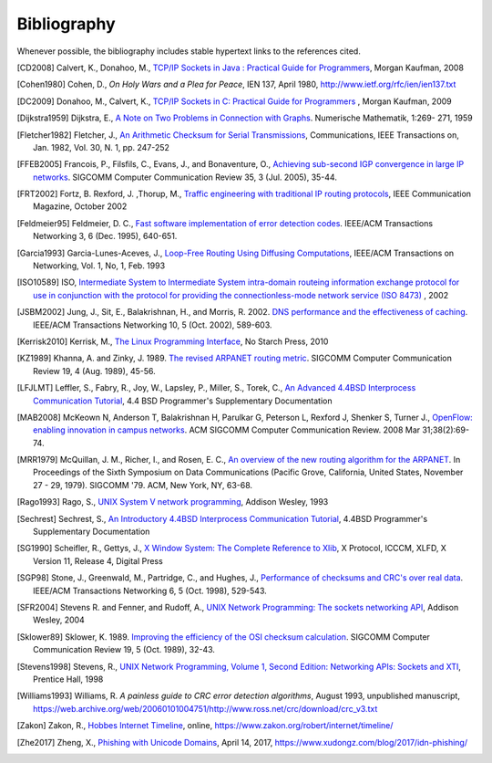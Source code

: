 .. Copyright |copy| 2010 by Olivier Bonaventure
.. This file is licensed under a `creative commons licence <http://creativecommons.org/licenses/by/3.0/>`_

Bibliography
============

Whenever possible, the bibliography includes stable hypertext links to the references cited. 

.. .. [IEEE802.11] LAN/MAN Standards Committee of the IEEE Computer Society. `IEEE Standard for Information Technology - Telecommunications and information exchange between systems - local and  metropolitan area networks - specific requirements - Part 11 : Wireless LAN Medium Access Control (MAC) and Physical Layer (PHY) Specifications <http://standards.ieee.org/getieee802/802.11.html>`_. IEEE, 1999. 
.. .. [IEEE802.1d] LAN/MAN Standards Committee of the IEEE Computer Society, `IEEE Standard for Local and metropolitan area networks Media Access Control (MAC) Bridges <http://standards.ieee.org/getieee802/download/802.1D-2004.pdf>`_ , IEEE Std 802.1DTM-2004, 2004, 
.. .. [IEEE802.1q] LAN/MAN Standards Committee of the IEEE Computer Society, `IEEE Standard for Local and metropolitan area networks— Virtual Bridged Local Area Networks <http://standards.ieee.org/getieee802/download/802.1Q-2005.pdf>`_, 2005, 
.. .. [IEEE802.2] IEEE 802.2-1998 (ISO/IEC 8802-2:1998), IEEE Standard for Information technology--Telecommunications and information exchange between systems--Local and metropolitan area networks--Specific requirements--Part 2: Logical Link Control. Available from http://standards.ieee.org/getieee802/802.2.html
.. .. [IEEE802.3] LAN/MAN Standards Committee of the IEEE Computer Society. IEEE Standard for Information Technology - Telecommunications and information exchange between systems - local and metropolitan area networks - specific requirements - Part 3 : Carrier Sense multiple access with collision detection (CSMA/CD) access method and physical layer specification. IEEE, 2000. Available from http://standards.ieee.org/getieee802/802.3.html
.. .. [IEEE802.5] LAN/MAN Standards Committee of the IEEE Computer Society. IEEE Standard for Information technology--Telecommunications and information exchange between systems--Local and metropolitan area networks--Specific requirements--Part 5: Token Ring Access Method and Physical Layer Specification. IEEE, 1998. available from http://standards.ieee.org/getieee802
.. .. [IEEE802] IEEE, Std 802-2001 : IEEE Standard for Local and Metropolitan Area Networks: Overview and Architecture, Available from http://standards.ieee.org/getieee802/download/802-2001.pdf
.. .. [ACO+2006] Augustin, B., Cuvellier, X., Orgogozo, B., Viger, F., Friedman, T., Latapy, M., Magnien, C., Teixeira, R., `Avoiding traceroute anomalies with Paris traceroute <https://dx.doi.org/10.1145/1177080.1177100>`_, Internet Measurement Conference, October 2006, See also http://www.paris-traceroute.net/
.. .. [AS2004] Androutsellis-Theotokis, S. and Spinellis, D.. .. 2004. `A survey of peer-to-peer content distribution technologies <http://doi.acm.org/10.1145/1041680.1041681>`_. ACM Computing Surveys 36, 4 (December 2004), 335-371. 
.. .. [ATLAS2009] Labovitz, C., Iekel-Johnson, S., McPherson, D., Oberheide, J. and Jahanian, F., `Internet inter-domain traffic <http://doi.acm.org/10.1145/1851182.1851194>`_. In Proceedings of the ACM SIGCOMM 2010 conference on SIGCOMM (SIGCOMM '10). ACM, New York, NY, USA, 75-86. 
.. .. [AW05] Arlitt, M. and Williamson, C. 2005. `An analysis of TCP reset behaviour on the internet <http://doi.acm.org/10.1145/1052812.1052823>`_. SIGCOMM Computer Communication Review 35, 1 (Jan. 2005), 37-44. 
.. .. [Abramson1970] Abramson, N., `THE ALOHA SYSTEM: another alternative for computer communications <http://doi.acm.org/10.1145/1478462.1478502>`_. In Proceedings of the November 17-19, 1970, Fall Joint Computer Conference (Houston, Texas, November 17 - 19, 1970). AFIPS '70 (Fall). ACM, New York, NY, 281-285. 
.. .. [B1989] Berners-Lee, T., `Information Management: A Proposal <http://www.w3.org/History/1989/proposal.html>`_, March 1989 
.. .. [Baran] Baran, P., `On distributed communications series`, http://www.rand.org/about/history/baran.list.html, 
.. .. [BE2007] Biondi, P. and A. Ebalard, `IPv6 Routing Header  Security <http://www.secdev.org/conf/IPv6_RH_security-csw07.pdf>`_, CanSecWest Security Conference 2007, April 2007. 
.. .. [BF1995] Bonomi, F. and  Fendick, K.W., `The rate-based flow control framework for the available bit rate ATM service <https://dx.doi.org/10.1109/65.372653>`_, IEEE Network, Mar/Apr 1995, Volume: 9,  Issue: 2, pages : 25-39 
.. .. [BG1992] Bertsekas, D., Gallager, G., `Data networks <http://books.google.com/books?id=FfpSAAAAMAAJ>`_, second edition, Prentice Hall, 1992
.. .. [BMO2006] Bhatia, M., Manral, V., Ohara, Y., `IS-IS and OSPF Difference Discussions <http://tools.ietf.org/html/draft-bhatia-manral-diff-isis-ospf-01>`_, work in progress, Internet draft, Jan. 2006 
.. .. [BMvB2009] Bagnulo, M., Matthews, P., van Beijnum, I., `NAT64: Network Address and Protocol Translation from IPv6 Clients to IPv4 Servers <http://tools.ietf.org/html/draft-ietf-behave-v6v4-xlate-stateful-02>`_, Internet draft, work in progress, October 2009, 
.. .. [BNT1997] Beech, W., Nielsen, D., Taylor, J.,  `AX.25 Link Access Protocol for Amateur Packet Radio <http://www.tapr.org/pdf/AX25.2.2.pdf>`_, version 2.2, Revision: July 1998
.. .. [BOP1994] Brakmo, L. S., O'Malley, S. W., and Peterson, L. L., `TCP Vegas: new techniques for congestion detection and avoidance <http://doi.acm.org/10.1145/190314.190317>`_. In Proceedings of the Conference on Communications Architectures, Protocols and Applications (London, United Kingdom, August 31 - September 02, 1994). SIGCOMM '94. ACM, New York, NY, 24-35. 
.. .. [Benvenuti2005] Benvenuti, C., `Understanding Linux Network Internals <http://books.google.com/books?id=yy7tihZLgGYC>`_, O'Reilly Media, 2005 
.. .. [BH2013] Bormann, C., Hoffman, P., `Concise Binary Object Representation (CBOR) <http://tools.ietf.org/html/rfc7049>`_, RFC7049 2013. See also https://cbor.io
.. .. [BS2005] D. Barrett, R. Silverman, R. Byrnes, `SSH: The Secure Shell (The Definitive Guide) <https://books.google.be/books?id=3XzIFG3w8-YC>`_, O'Reilly 2005 (2nd edition). 
.. .. [Bush1945]  Bush, V. `As we may think <http://www.theatlantic.com/magazine/archive/1969/12/as-we-may-think/3881/>`_ The Atlantic Monthly 176 (July 1945), pp. 101–108 
.. .. [Bush1993] Bush, R., `FidoNet: technology, tools, and history <http://doi.acm.org/10.1145/163381.163383>`_. Communications ACM 36, 8 (Aug. 1993), 31-35. 
.. .. [Bux1989] Bux, W., `Token-ring local-area networks and their performance <http://ieeexplore.ieee.org/xpls/abs_all.jsp?arnumber=18625>`_, Proceedings of the IEEE, Vol 77, No 2, p. 238-259, Feb. 1989 
.. .. [BYL2008] Buford, J., Yu, H., Lua, E.K., `P2P Networking and Applications <http://books.google.com/books?id=O9NkAaY9YxMC>`_, Morgan Kaufmann, 2008
.. .. [CB2003] Cheswick, William R., Bellovin, Steven M., Rubin, Aviel D., `Firewalls and internet security - Second edition - Repelling the Wily Hacker <http://books.google.com/books?id=XI52je-zaW8C>`_, Addison-Wesley 2003 
.. .. [CCB+2013] Cardwell, N., Cheng, Y., Brakmo, L., Mathis, M., Raghavan, B., Dukkipati, N., Chu, H., Terzis, A., and Herbert, T., `packetdrill: scriptable network stack testing, from sockets to packets <https://www.usenix.org/conference/atc13/packetdrill-scriptable-network-stack-testing-sockets-packets>`_. In Proceedings of the 2013 USENIX conference on Annual Technical Conference (USENIX ATC'13). USENIX Association, Berkeley, CA, USA, 213-218.
.. [CD2008] Calvert, K., Donahoo, M., `TCP/IP Sockets in Java : Practical Guide for Programmers <http://books.google.com/books?id=lfHo7uMk7r4C>`_, Morgan Kaufman, 2008
.. .. [CJ1989] Chiu, D., Jain, R., `Analysis of the Increase and Decrease Algorithms for Congestion Avoidance in Computer Networks <https://dx.doi.org/10.1016/0169-7552(89)90019-6>`_, Computer Networks and ISDN Systems Vol 17, pp 1-14, 1989 
.. .. [CK74] Cerf, V., Kahn, R., `A Protocol for Packet Network Intercommunication <https://dx.doi.org/10.1109/TCOM.1974.1092259>`_, IEEE Transactions on Communications, May 1974 
.. .. [CNPI09] Gont, F., `Security Assessment of the Transmission Control Protocol (TCP) <http://tools.ietf.org/html/draft-ietf-tcpm-tcp-security-02>`_,Security Assessment of the Transmission Control Protocol (TCP), Internet draft, work in progress, Jan. 2011
.. .. [COZ2008] Chi, Y., Oliveira, R., Zhang, L., `Cyclops: The Internet AS-level Observatory <https://dx.doi.org/10.1145/1452335.1452337>`_, ACM SIGCOMM Computer Communication Review (CCR), October 2008
.. .. [CSP2009] Carr, B., Sury, O., Palet Martinez, J., Davidson, A., Evans, R., Yilmaz, F., Wijte, Y., `IPv6 Address Allocation and Assignment Policy <http://www.ripe.net/ripe/docs/ipv6policy.html>`_, RIPE document ripe-481, September 2009 
.. .. [CT1980] Crane, R., Taft, E., `Practical considerations in Ethernet local network design <http://ethernethistory.typepad.com/papers/PracticalConsiderations.pdf>`_, Proceedings of the 13th Hawaii International Conference on Systems Sciences, Honolulu, January, 1980, pp. 166--174
.. .. [Cheshire2010] Cheshire, S., `Connect-By-Name for IPv6 <http://www.ietf.org/proceedings/79/slides/nbs-8.pdf>`_, presentation at IETF 79th, November 2010 
.. .. [Cheswick1990] Cheswick, B., `An Evening with Berferd In Which a Cracker is Lured, Endured, and Studied <http://cheswick.com/ches/papers/berferd.pdf>`_, Proceedings Winter USENIX Conference, 1990, pp. 163-174
.. .. [Clark88] Clark D., `The Design Philosophy of the DARPA Internet Protocols <https://dx.doi.org/10.1145/205447.205458>`_, Computer Communications Review 18:4, August 1988, pp. 106-114
.. .. [Comer1988] Comer, D., `Internetworking with TCP/IP : principles, protocols & architecture`, Prentice Hall, 1988
.. .. [Comer1991] Comer D., `Internetworking With TCP/IP : Design Implementation and Internals`,  Prentice Hall, 1991
.. [Cohen1980] Cohen, D., `On Holy Wars and a Plea for Peace`, IEN 137, April 1980, http://www.ietf.org/rfc/ien/ien137.txt
.. [DC2009] Donahoo, M., Calvert, K., `TCP/IP Sockets in C: Practical Guide for Programmers <http://books.google.com/books?id=dmt_mERzxV4C>`_ , Morgan Kaufman, 2009
.. .. [DH1976] Diffie, W., Hellman, M., `New directions in cryptography`, in Information Theory, IEEE Transactions on , vol.22, no.6, pp.644-654, Nov 1976, https://dx.doi.org/10.1109/TIT.1976.1055638
.. .. [DIX] Digital, Intel, Xerox, `The Ethernet: a local area network: data link layer and physical layer specifications <http://doi.acm.org/10.1145/1015591.1015594>`_. SIGCOMM Computer Communication Review 11, 3 (Jul. 1981), 20-66. 
.. .. [DKF+2007] Dimitropoulos, X., Krioukov, D., Fomenkov, M., Huffaker, B., Hyun, Y., Claffy, K., Riley, G.,  `AS Relationships: Inference and Validation <http://doi.acm.org/10.1145/1198255.1198259>`_, ACM SIGCOMM Computer Communication Review (CCR), Jan. 2007
.. .. [DP1981] Dalal, Y. K. and Printis, R. S., `48-bit absolute internet and Ethernet host numbers <http://doi.acm.org/10.1145/800081.802680>`_. In Proceedings of the Seventh Symposium on Data Communications (Mexico City, Mexico, October 27 - 29, 1981). SIGCOMM '81. ACM, New York, NY, 240-245.
.. .. [DRC+2010] Dukkipati, N., Refice, T., Cheng, Y., Chu, J., Herbert, T., Agarwal, A., Jain, A., Sutin, N., `An Argument for Increasing TCP's Initial Congestion Window <https://dx.doi.org/10.1145/1823844.1823848>`_, ACM SIGCOMM Computer Communications Review, vol. 40 (2010), pp. 27-33
.. .. [Dubuisson2000] O. Dubuisson, `ASN.1 : Communication between Heterogeneous Systems <http://www.oss.com/asn1/resources/books-whitepapers-pubs/asn1-books.html#dubuisson>`, Morgan Kauffman, 2000 
.. .. [Dunkels2003] Dunkels, A., `Full TCP/IP for 8-Bit Architectures <http://www.sics.se/~adam/mobisys2003.pdf>`_. In Proceedings of the first international conference on mobile applications, systems and services (MOBISYS 2003), San Francisco, May 2003.
.. .. [DR2002] Daemen, J., Rijmen, V., `The Design of Rijndael: AES – The Advanced Encryption Standard <http://www.springer.com/us/book/9783540425809>`_ Springer, 2002. ISBN 3-540-42580-2. 
.. .. [DT2007] Donnet, B. and Friedman, T., `Internet Topology Discovery: a Survey <http://inl.info.ucl.ac.be/publications/internet-topology-discovery-survey>`_. IEEE Communications Surveys and Tutorials, 9(4):2-15, December 2007
.. .. [DYGU2004] Davik, F.  Yilmaz, M.  Gjessing, S.  Uzun, N., `IEEE 802.17 resilient packet ring tutorial <https://dx.doi.org/10.1109/MCOM.2004.1273782>`_, IEEE Communications Magazine, Mar 2004, Vol 42, N 3, p. 112-118 
.. [Dijkstra1959] Dijkstra, E., `A Note on Two Problems in Connection with Graphs <https://dx.doi.org/10.1007/BF01386390>`_. Numerische Mathematik, 1:269- 271, 1959 
.. .. [FDDI] ANSI. `Information systems - Fiber Distributed Data Interface (FDDI) - token ring media access control (MAC)`. ANSI X3.139-1987 (R1997), 1997
.. [Fletcher1982] Fletcher, J., `An Arithmetic Checksum for Serial Transmissions <https://dx.doi.org/10.1109/TCOM.1982.1095369>`_, Communications, IEEE Transactions on, Jan. 1982, Vol. 30, N. 1, pp. 247-252
.. [FFEB2005] Francois, P., Filsfils, C., Evans, J., and Bonaventure, O., `Achieving sub-second IGP convergence in large IP networks <http://doi.acm.org/10.1145/1070873.1070877>`_. SIGCOMM Computer Communication Review 35, 3 (Jul. 2005), 35-44. 
.. .. [FJ1993] Sally Floyd and Van Jacobson. 1993. `Random early detection gateways for congestion avoidance <https://dx.doi.org/10.1109/90.251892>`_. IEEE/ACM Transactions Networking 1, 4 (August 1993), 397-413. 
.. .. [FJ1994] Floyd, S., and Jacobson, V., `The Synchronization of Periodic Routing Messages <https://dx.doi.org/10.1109/90.298431>`_, IEEE/ACM Transactions on Networking, V.2 N.2, p. 122-136, April 1994 
.. .. [FKC1996] Freier, A., Karlton, P., Kocher, C., `The SSL Protocol Version 3.0`, Internet draft, November 1996,  https://tools.ietf.org/html/draft-ietf-tls-ssl-version3-00
.. .. [FLM2008] Fuller, V., Lear, E., Meyer, D., `Reclassifying 240/4 as usable unicast address space <http://tools.ietf.org/html/draft-fuller-240space-02>`_, Internet draft, March 2008, work in progress 
.. [FRT2002] Fortz, B. Rexford, J. ,Thorup, M., `Traffic engineering with traditional IP routing protocols <https://dx.doi.org/10.1109/MCOM.2002.1039866>`_, IEEE Communication Magazine, October 2002 
.. .. [FTY99] Theodore Faber, Joe Touch, and Wei Yue, `The TIME-WAIT state in TCP and Its Effect on Busy Servers <https://dx.doi.org/10.1109/INFCOM.1999.752180>`_, Proceedings INFOCOM'99, pp. 1573 
.. [Feldmeier95] Feldmeier, D. C., `Fast software implementation of error detection codes <https://dx.doi.org/10.1109/90.477710>`_. IEEE/ACM Transactions Networking 3, 6 (Dec. 1995), 640-651. 
.. .. [GAVE1999] Govindan, R., Alaettinoglu, C., Varadhan, K., Estrin, D., `An Architecture for Stable, Analyzable Internet Routing <https://dx.doi.org/10.1109/65.750447>`_, IEEE Network Magazine, Vol. 13, No. 1, pp. 29--35, January 1999 
.. .. [GC2000] Grier, D., Campbell, M., `A social history of Bitnet and Listserv <http://www.computer.org/portal/web/csdl/doi/10.1109/85.841135>`_, 1985-1991, Annals of the History of Computing, IEEE, Volume 22, Issue 2, Apr-Jun 2000, pp. 32 - 41 
.. .. [Genilloud1990] Genilloud, G., `X.400 MHS: first steps towards an EDI communication standard <http://doi.acm.org/10.1145/378570.378712>`_. SIGCOMM Computer Communication Review 20, 2 (Apr. 1990), 72-86. 
.. .. [Greenwald2014] G. Greenwald, `No Place to Hide: Edward Snowden, the NSA, and the U.S. Surveillance State <https://books.google.be/books?isbn=1627790748>`_, Metropolitan books, 2014
.. .. [GGR2001] Gao, L., Griffin, T., Rexford, J., `Inherently safe backup routing with BGP <https://dx.doi.org/10.1109/INFCOM.2001.916777>`_, Proceedings IEEE INFOCOM, April 2001 
.. .. [GN2011] Gettys, J., Nichols, K., `Bufferbloat: dark buffers in the internet <http://queue.acm.org/detail.cfm?id=2063196>`_. Communications of the ACM 55, no. 1 (2012): 57-65.
.. .. [GR2001] Gao, L., Rexford, J., `Stable Internet routing without global coordination <https://dx.doi.org/10.1109/90.974523>`_, IEEE/ACM Transactions on Networking, December 2001, pp. 681-692 
.. .. [GSW2002] Griffin, T. G., Shepherd, F. B., and Wilfong, G., `The stable paths problem and interdomain routing <https://dx.doi.org/10.1109/90.993304>`_. IEEE/ACM Transactions Networking 10, 2 (Apr. 2002), 232-243 
.. .. [GW1999] Griffin, T. G. and Wilfong, G., `An analysis of BGP convergence properties <http://doi.acm.org/10.1145/316194.316231>`_. SIGCOMM Computer Communication Review 29, 4 (Oct. 1999), 277-288. 
.. .. [GW2002] Griffin, T. and Wilfong, G. T., `Analysis of the MED Oscillation Problem in BGP  <https://dx.doi.org/10.1109/ICNP.2002.1181389>`_. In Proceedings of the 10th IEEE international Conference on Network Protocols (November 12 - 15, 2002). ICNP. IEEE Computer Society, Washington, DC, 90-99 
.. [Garcia1993] Garcia-Lunes-Aceves, J., `Loop-Free Routing Using Diffusing Computations <https://dx.doi.org/10.1109/90.222913>`_, IEEE/ACM Transactions on Networking, Vol. 1, No, 1, Feb. 1993 
.. .. [Gast2002] Gast, M., `802.11 Wireless Networks : The Definitive Guide <http://books.google.com/books?id=9rHnRzzMHLIC&pgis=1>`_, O'Reilly, 2002 
.. .. [Gill2004] Gill, V. , `Lack of Priority Queuing Considered Harmful <http://queue.acm.org/detail.cfm?id=1036502>`_, ACM Queue, December 2004 
.. .. [Goralski2009] Goralski, W., `The Illustrated network : How TCP/IP works in a modern network <http://books.google.com/books?id=6nDtNA6VJ5YC>`_, Morgan Kaufmann, 2009 
.. .. [HFPMC2002] Huffaker, B., Fomenkov, M., Plummer, D., Moore, D., Claffy, K., `Distance Metrics in the Internet <http://www.caida.org/outreach/papers/2002/Distance/>`_, Presented at the IEEE International Telecommunications Symposium (ITS) in 2002. 
.. .. [HRX2008] Ha, S., Rhee, I., and Xu, L., `CUBIC: a new TCP-friendly high-speed TCP variant <http://doi.acm.org/10.1145/1400097.1400105>`_. SIGOPS Operating Systems Review 42, 5 (Jul. 2008), 64-74. 
.. .. [HV2008] Hogg, S. Vyncke, E., `IPv6 Security <http://www.ciscopress.com/store/ipv6-security-9780133346312>`_, Cisco Press, 2008
.. .. [IMHM2013] Ishihara, K., Mukai, M., Hiromi, R., Mawatari, M., `Packet Filter and Route Filter Recommendation for IPv6 at xSP routers <http://www.team-cymru.org/ReadingRoom/Templates/IPv6Routers/xsp-recommendations.html>`_, 2013
.. [ISO10589] ISO, `Intermediate System to Intermediate System intra-domain routeing information exchange protocol for use in conjunction with the protocol for providing the connectionless-mode network service (ISO 8473) <http://standards.iso.org/ittf/PubliclyAvailableStandards/c030932_ISO_IEC_10589_2002(E).zip>`_ , 2002 
.. .. [Jacobson1988] Jacobson, V., `Congestion avoidance and control <http://doi.acm.org/10.1145/52324.52356>`_. In Symposium Proceedings on Communications Architectures and Protocols (Stanford, California, United States, August 16 - 18, 1988). V. Cerf, Ed. SIGCOMM '88. ACM, New York, NY, 314-329. 
.. .. [Jain1990] Jain, R., `Congestion control in computer networks : Issues and trends <https://dx.doi.org/10.1109/65.56532>`_, IEEE Network Magazine, May 1990, pp. 24-30
.. .. [JLT2013] Jesup, R., Loreto, S., Tuexen, M., `RTCWeb Data Channels <http://tools.ietf.org/html/draft-ietf-rtcweb-data-channel-06>`_, Internet draft, work in progress, 2013
.. [JSBM2002] Jung, J., Sit, E., Balakrishnan, H., and Morris, R. 2002. `DNS performance and the effectiveness of caching <https://dx.doi.org/10.1109/TNET.2002.803905>`_. IEEE/ACM Transactions Networking 10, 5 (Oct. 2002), 589-603. 
.. .. [JSON-RPC2] JSON-RPC Working group, `JSON-RPC 2.0 Specification <http://www.jsonrpc.org/specification>`_, available on http://www.jsonrpc.org, 2010
.. [Kerrisk2010] Kerrisk, M., `The Linux Programming Interface <http://nostarch.com/tlpi>`_, No Starch Press, 2010 
.. .. [KM1995] Kent, C. A. and Mogul, J. C., `Fragmentation considered harmful <http://doi.acm.org/10.1145/205447.205456>`_. SIGCOMM Computer Communication Review 25, 1 (Jan. 1995), 75-87. 
.. .. [KNT2013] Kühlewind, M., Neuner, S., Trammell, B., `On the state of ECN and TCP Options on the Internet <http://link.springer.com/chapter/10.1007%2F978-3-642-36516-4_14>`_. Proceedings of the 14th Passive and Active Measurement conference (PAM 2013), Hong Kong, March 2013
.. .. [KP91] Karn, P. and Partridge, C., `Improving round-trip time estimates in reliable transport protocols <http://doi.acm.org/10.1145/118544.118549>`_. ACM Transactions Computer Systems 9, 4 (Nov. 1991), 364-373. 
.. .. [KPD1985] Karn, P., Price, H., Diersing, R., `Packet radio in amateur service <https://dx.doi.org/10.1109/JSAC.1985.1146214>`_, IEEE Journal on Selected Areas in Communications, 3, May, 1985 
.. .. [KPS2003] Kaufman, C., Perlman, R., and Sommerfeld, B. `DoS protection for UDP-based protocols <http://doi.acm.org/10.1145/948109.948113>`_. In Proceedings of the 10th ACM Conference on Computer and Communications Security (Washington D.C., USA, October 27 - 30, 2003). CCS '03. ACM, New York, NY, 2-7. 
.. .. [KPS2002] Kaufman, C., Perlman, R., Speciner, M., `Network Security : Private communication in a public world <https://books.google.be/books?id=wxMqaz4JMb0C>`_, 2nd edition, Prentice Hall, 2002
.. .. [KR1995] Kung, N.T.   Morris, R., `Credit-based flow control for ATM networks <https://dx.doi.org/10.1109/65.372658>`_, IEEE Network, Mar/Apr 1995, Volume: 9,  Issue: 2, pages: 40-48 
.. .. [KT1975] Kleinrock, L., Tobagi, F., `Packet Switching in Radio Channels: Part I--Carrier Sense Multiple-Access Modes and their Throughput-Delay Characteristics <https://dx.doi.org/10.1109/TCOM.1975.1092768>`_, IEEE Transactions on Communications, Vol. COM-23, No. 12, pp. 1400-1416, December 1975. 
.. .. [KW2009] Katz, D., Ward, D.,  `Bidirectional Forwarding Detection`, :rfc:`5880`, June 2010
.. [KZ1989] Khanna, A. and Zinky, J. 1989. `The revised ARPANET routing metric <http://doi.acm.org/10.1145/75247.75252>`_. SIGCOMM Computer Communication Review 19, 4 (Aug. 1989), 45-56. 
.. .. [KuroseRoss09] Kurose J. and Ross K., `Computer networking : a top-down approach featuring the Internet <http://books.google.com/books?id=2hv3PgAACAAJ&pgis=1>`_, Addison-Wesley, 2009 
.. .. [Lamport1981] Lamport, L., `Password authentication with insecure communication <http://doi.acm.org/10.1145/358790.358797>`_. Communications ACM 24, 11 (November 1981), 770-772. 
.. .. [Licklider1963] Licklider, J., `Memorandum For Members and Affiliates of the Intergalactic Computer Network <http://www.kurzweilai.net/articles/art0366.html?printable=1>`_, 1963 
.. .. [LCCD09] Leiner, B. M., Cerf, V. G., Clark, D. D., Kahn, R. E., Kleinrock, L., Lynch, D. C., Postel, J., Roberts, L. G., and Wolff, S., `A brief history of the internet <http://doi.acm.org/10.1145/1629607.1629613>`_. SIGCOMM Computer Communication Review 39, 5 (Oct. 2009), 22-31. 
.. .. [LCP2005] Eng Keong Lua, Crowcroft, J., Pias, M., Sharma, R., Lim, S., `A survey and comparison of peer-to-peer overlay network schemes <https://dx.doi.org/10.1109/COMST.2005.1610546>`_, Communications Surveys & Tutorials, IEEE, Volume: 7 , Issue: 2, 2005, pp. 72-93
.. .. [LeB2009] Leroy, D. and O. Bonaventure, `Preparing network
               configurations for IPv6 renumbering <http://inl.info.ucl.ac.be/system/files/dleroy-nem-2009.pdf>`_, International of Network Management, 2009 
.. [LFJLMT] Leffler, S., Fabry, R., Joy, W., Lapsley, P., Miller, S., Torek, C., `An Advanced 4.4BSD Interprocess Communication Tutorial <http://docs.freebsd.org/44doc/psd/21.ipc/paper.pdf>`_, 4.4 BSD Programmer's Supplementary Documentation 
.. .. [LNO1996] T. V. Lakshman, Arnold Neidhardt, and Teunis J. Ott. 1996. `The drop from front strategy in TCP and in TCP over ATM <https://dx.doi.org/10.1109/INFCOM.1996.493070>`_. INFOCOM'96, Vol. 3. IEEE Computer Society, Washington, DC, USA, 1242-1250.
.. .. [LSP1982] Lamport, L., Shostak, R., and Pease, M., `The Byzantine Generals Problem <http://doi.acm.org/10.1145/357172.357176>`_. ACM Transactions Programming Languages and Systems 4, 3 (Jul. 1982), 382-401. 
.. .. [Leboudec2008] Leboudec, J.-Y., `Rate Adaptation Congestion Control and Fairness : a tutorial <http://ica1www.epfl.ch/PS_files/LEB3132.pdf>`_, Dec. 2008
.. [MAB2008] McKeown N, Anderson T, Balakrishnan H, Parulkar G, Peterson L, Rexford J, Shenker S, Turner J., `OpenFlow: enabling innovation in campus networks <https://doi.org/10.1145/1355734.1355746>`_. ACM SIGCOMM Computer Communication Review. 2008 Mar 31;38(2):69-74.   
.. .. [Malamud1991] Malamud, C., `Analyzing DECnet/OSI phase V <http://books.google.com/books?id=fPJSAAAAMAAJ>`_, Van Nostrand Reinhold, 1991 
.. .. [McFadyen1976] McFadyen, J., `Systems Network Architecture: An overview <https://dx.doi.org/10.1147/sj.151.0004>`_, IBM Systems Journal, Vol. 15, N. 1, pp. 4-23, 1976
.. .. [McKusick1999] McKusick, M., `Twenty Years of Berkeley Unix : From AT&T-Owned to Freely Redistributable <http://oreilly.com/catalog/opensources/book/kirkmck.html>`_, in Open Sources: Voices from the Open Source Revolution, Oreilly, 1999, http://oreilly.com/catalog/opensources/book/toc.html
.. .. [ML2011] Minei I. and Lucek J. ,`MPLS-Enabled Applications: Emerging Developments and New Technologies <http://www.amazon.com/MPLS-Enabled-Applications-Developments-Technologies-Communications/dp/0470665459>`_  (Wiley Series on Communications Networking & Distributed Systems), Wiley, 2011 
.. [MRR1979] McQuillan, J. M., Richer, I., and Rosen, E. C., `An overview of the new routing algorithm for the ARPANET <http://doi.acm.org/10.1145/800092.802981>`_. In Proceedings of the Sixth Symposium on Data Communications (Pacific Grove, California, United States, November 27 - 29, 1979). SIGCOMM '79. ACM, New York, NY, 63-68.
.. .. [MRR1980] McQuillan, J.M., Richer, I., Rosen, E., `The New Routing Algorithm for the ARPANET <https://dx.doi.org/10.1109/TCOM.1980.1094721>`_ Communications, IEEE Transactions on , vol.28, no.5, pp.711,719, May 1980
.. .. [MSMO1997] Mathis, M., Semke, J., Mahdavi, J., and Ott, T. 1997. `The macroscopic behavior of the TCP congestion avoidance algorithm <http://doi.acm.org/10.1145/263932.264023>`_. SIGCOMM Computer Communication Review 27, 3 (Jul. 1997), 67-82. 
.. .. [MSV1987] Molle, M., Sohraby, K., Venetsanopoulos, A., `Space-Time Models of Asynchronous CSMA Protocols for Local Area Networks <https://dx.doi.org/10.1109/JSAC.1987.1146618>`_, IEEE Journal on Selected Areas in Communications, Volume: 5 Issue: 6, Jul 1987 Page(s): 956 -96 
.. .. [MUF+2007] Mühlbauer, W., Uhlig, S., Fu, B., Meulle, M., and Maennel, O., `In search for an appropriate granularity to model routing policies <http://doi.acm.org/10.1145/1282380.1282398>`_. In Proceedings of the 2007 Conference on Applications, Technologies, Architectures, and Protocols For Computer Communications (Kyoto, Japan, August 27 - 31, 2007). SIGCOMM '07. ACM, New York, NY, 145-156. 
.. .. [Malkin1999] Malkin, G., `RIP: An Intra-Domain Routing Protocol <http://books.google.com/books?id=BtJpQgAACAAJ>`_, Addison Wesley, 1999 
.. .. [Metcalfe1976] Metcalfe R., Boggs, D., `Ethernet: Distributed packet-switching for local computer networks <http://doi.acm.org/10.1145/360248.3602530>`_. Communications of the ACM, 19(7):395--404, 1976. 
.. .. [Mills2006] Mills, D.L., `Computer Network Time Synchronization: the Network Time Protocol <http://books.google.com/books?id=pdTcJBfnbq8C>`_. CRC Press, March 2006, 304 pp. 
.. .. [Miyakawa2008] Miyakawa, S., `From IPv4 only To v4/v6 Dual Stack <http://www.nttv6.jp/~miyakawa/IETF72/IETF-IAB-TECH-PLENARY-NTT-miyakawa-extended.pdf>`_, IETF72 IAB Technical Plenary, July 2008 
.. .. [Mogul1995] Mogul, J. , `The case for persistent-connection HTTP <http://doi.acm.org/10.1145/217382.217465>`_. In Proceedings of the Conference on Applications, Technologies, Architectures, and Protocols For Computer Communication (Cambridge, Massachusetts, United States, August 28 - September 01, 1995). D. Oran, Ed. SIGCOMM '95. ACM, New York, NY, 299-313. 
.. .. [Moore] Moore, R., `Packet switching history`, http://rogerdmoore.ca/PS/
.. .. [Moy1998] Moy, J., `OSPF: Anatomy of an Internet Routing Protocol <http://books.google.com/books?id=YXUWsqVhx60C>`_, Addison Wesley, 1998 
.. .. [MVV2011]  Menezes, A., van Oorschot, P. and Vanstone, S. , `Handbook of Applied Cryptography <http://cacr.uwaterloo.ca/hac/>`_ , CRC Press, 2011
.. .. [Myers1998] Myers, B. A., `A brief history of human-computer interaction technology <http://doi.acm.org/10.1145/274430.274436>`_. interactions 5, 2 (Mar. 1998), 44-54. 
.. .. [Nelson1965] Nelson, T. H., `Complex information processing: a file structure for the complex, the changing and the indeterminate <http://doi.acm.org/10.1145/800197.806036>`_. In Proceedings of the 1965 20th National Conference (Cleveland, Ohio, United States, August 24 - 26, 1965). L. Winner, Ed. ACM '65. ACM, New York, NY, 84-100. 
.. .. [NGB+1997] Nielsen, H., Gettys, J., Baird-Smith, A., Prudhommeaux, E., Wium Lie, H., and Lilley, C. `Network performance effects of HTTP/1.1, CSS1, and PNG <http://doi.acm.org/10.1145/263109.263157>`_. SIGCOMM Computer Communication Review 27, 4 (October 1997), 155-166. 
.. .. [Paxson99] Paxson, V. , `End-to-end Internet packet dynamics <http://doi.acm.org/10.1145/263109.263155>`_. SIGCOMM Computer Communication Review 27, 4 (Oct. 1997), 139-152. 
.. .. [Perlman1985] Perlman, R., `An algorithm for distributed computation of a spanning tree in an extended LAN <http://doi.acm.org/10.1145/318951.319004>`_. SIGCOMM Computer Communication Review 15, 4 (Sep. 1985), 44-53. 
.. .. [Perlman2000] Perlman, R., `Interconnections : Bridges, routers, switches and internetworking protocols <http://books.google.com/books?id=AIRitf5C-QQC&pgis=1>`_, 2nd edition, Addison Wesley, 2000 
.. .. [Perlman2004] Perlman, R., `RBridges: Transparent Routing <http://www.ieee-infocom.org/2004/Papers/26_1.PDF>`_, Proceedings IEEE INFOCOM , March 2004. 
.. .. [Pouzin1975] Pouzin, L., `The CYCLADES Network - Present state and development trends <http://rogerdmoore.ca/PS/CIGALE/CYCL2.html>`_, Symposium on Computer Networks, 1975 pp 8-13. 
.. [Rago1993] Rago, S., `UNIX System V network programming <http://www.pearsonhighered.com/educator/product/UNIX-System-V-Network-Programming/9780201563184.page>`_, Addison Wesley, 1993 
.. .. [RE1989] Rochlis, J. A. and Eichin, M. W., `With microscope and tweezers: the worm from MIT's perspective <http://doi.acm.org/10.1145/63526.63528>`_. Communications ACM 32, 6 (Jun. 1989), 689-698. 
.. .. [RFC20] Cerf, V., `ASCII format for network interchange`, :rfc:`20`, Oct. 1969
.. .. [RFC768] Postel, J., `User Datagram Protocol`, :rfc:`768`, Aug. 1980
.. .. [RFC789] Rosen, E., `Vulnerabilities of network control protocols: An example`, :rfc:`789`, July 1981
.. .. [RFC791] Postel, J., `Internet Protocol`, :rfc:`791`, Sep. 1981
.. .. [RFC792] Postel, J., `Internet Control Message Protocol`, :rfc:`792`, Sep. 1981
.. .. [RFC793] Postel, J., `Transmission Control Protocol`, :rfc:`793`, Sept. 1981
.. .. [RFC813] Clark, D., `Window and Acknowledgement Strategy in TCP`, :rfc:`813`, July 1982
.. .. [RFC819] Su, Z. and Postel, J., `Domain naming convention for Internet user applications`, :rfc:`819`, Aug. 1982
.. .. [RFC821] Postel, J., `Simple Mail Transfer Protocol`, :rfc:`821`, Aug. 1982
.. .. [RFC822] Crocker, D., `Standard for the format of ARPA Internet text messages, :rfc:`822`, Aug. 1982
.. .. [RFC826] Plummer, D., `Ethernet Address Resolution Protocol: Or Converting Network Protocol Addresses to 48.bit Ethernet Address for Transmission on Ethernet Hardware`, :rfc:`826`, Nov. 1982
.. .. [RFC879] Postel, J., `TCP maximum segment size and related topics`, :rfc:`879`, Nov. 1983
.. .. [RFC893] Leffler, S. and Karels, M., `Trailer encapsulations`, :rfc:`893`, April 1984
.. .. [RFC894] Hornig, C., `A Standard for the Transmission of IP Datagrams over Ethernet Networks`, :rfc:`894`, April 1984
.. .. [RFC896] Nagle, J., `Congestion Control in IP/TCP Internetworks`, :rfc:`896`, Jan. 1984
.. .. [RFC952] Harrenstien, K. and Stahl, M. and Feinler, E., `DoD Internet host table specification`, :rfc:`952`, Oct. 1985
.. .. [RFC959] Postel, J. and Reynolds, J., `File Transfer Protocol`, :rfc:`959`, Oct. 1985
.. .. [RFC974] Partridge, C., `Mail routing and the domain system`, :rfc:`974`, Jan. 1986
.. .. [RFC1032] Stahl, M., `Domain administrators guide`, :rfc:`1032`, Nov. 1987
.. .. [RFC1035] Mockapteris, P., `Domain names - implementation and specification`, :rfc:`1035`, Nov. 1987
.. .. [RFC1042] Postel, J. and Reynolds, J., `Standard for the transmission of IP datagrams over IEEE 802 networks`, :rfc:`1042`, Feb. 1988
.. .. [RFC1055] Romkey, J., `Nonstandard for transmission of IP datagrams over serial lines: SLIP`, :rfc:`1055`, June 1988
.. .. [RFC1071] Braden, R., Borman D. and Partridge, C., `Computing the Internet checksum`, :rfc:`1071`, Sep. 1988
.. .. [RFC1122] Braden, R., `Requirements for Internet Hosts - Communication Layers`, :rfc:`1122`, Oct. 1989
.. .. [RFC1144] Jacobson, V., `Compressing TCP/IP Headers for Low-Speed Serial Links`, :rfc:`1144`, Feb. 1990
.. .. [RFC1149] Waitzman, D., `Standard for the transmission of IP datagrams on avian carriers`, :rfc:`1149`, Apr. 1990
.. .. [RFC1169] Cerf, V. and Mills, K., `Explaining the role of GOSIP`, :rfc:`1169`, Aug. 1990
.. .. [RFC1191] Mogul, J. and Deering, S., `Path MTU discovery`, :rfc:`1191`, Nov. 1990
.. .. [RFC1195] Callon, R., `Use of OSI IS-IS for routing in TCP/IP and dual environments`, :rfc:`1195`, Dec. 1990
.. .. [RFC1258] Kantor, B., `BSD Rlogin`, :rfc:`1258`, Sept. 1991
.. .. [RFC1321] Rivest, R., `The MD5 Message-Digest Algorithm`, :rfc:`1321`, April 1992
.. .. [RFC1323] Jacobson, V., Braden R. and Borman, D., `TCP Extensions for High Performance`, :rfc:`1323`, May 1992
.. .. [RFC1347] Callon, R., TCP and UDP with Bigger Addresses (TUBA), `A Simple Proposal for Internet Addressing and Routing`, :rfc:`1347`, June 1992
.. .. [RFC1518] Rekhter, Y. and Li, T., `An Architecture for IP Address Allocation with CIDR`, :rfc:`1518`, Sept. 1993
.. .. [RFC1519] Fuller V., Li T., Yu J. and Varadhan, K., `Classless Inter-Domain Routing (CIDR): an Address Assignment and Aggregation Strategy`, :rfc:`1519`, Sept. 1993
.. .. [RFC1542] Wimer, W., `Clarifications and Extensions for the Bootstrap Protocol`, :rfc:`1542`, Oct. 1993
.. .. [RFC1548] Simpson, W., `The Point-to-Point Protocol (PPP)`, :rfc:`1548`, Dec. 1993
.. .. [RFC1550] Bradner, S. and Mankin, A., `IP: Next Generation (IPng) White Paper Solicitation`, :rfc:`1550`, Dec. 1993
.. .. [RFC1561] Piscitello, D., `Use of ISO CLNP in TUBA Environments`, :rfc:`1561`, Dec. 1993
.. .. [RFC1621] Francis, P., `PIP Near-term architecture`, :rfc:`1621`, May 1994
.. .. [RFC1624] Risjsighani, A., `Computation of the Internet Checksum via Incremental Update`, :rfc:`1624`, May 1994
.. .. [RFC1631] Egevang K. and Francis, P., `The IP Network Address Translator (NAT)`, :rfc:`1631`, May 1994
.. .. [RFC1661] Simpson, W., `The Point-to-Point Protocol (PPP)`, :rfc:`1661`, Jul. 1994
.. .. [RFC1662] Simpson, W., `PPP in HDLC-like Framing`, :rfc:`1662`, July 1994
.. .. [RFC1710] Hinden, R., `Simple Internet Protocol Plus White Paper`, :rfc:`1710`, Oct. 1994
.. .. [RFC1738] Berners-Lee, T., Masinter, L., and McCahill M., `Uniform Resource Locators (URL)`, :rfc:`1738`, Dec. 1994
.. .. [RFC1752] Bradner, S. and Mankin, A., `The Recommendation for the IP Next Generation Protocol`, :rfc:`1752`, Jan. 1995
.. .. [RFC1812] Baker, F., `Requirements for IP Version 4 Routers`, :rfc:`1812`, June 1995
.. .. [RFC1819] Delgrossi, L., Berger, L., `Internet Stream Protocol Version 2 (ST2) Protocol Specification - Version ST2+`, :rfc:`1819`, Aug. 1995
.. .. [RFC1889] Schulzrinne H., Casner S., Frederick, R. and Jacobson, V., `RTP: A Transport Protocol for Real-Time Applications`, :rfc:`1889`, Jan. 1996
.. .. [RFC1896] Resnick P., Walker A., `The text/enriched MIME Content-type`, :rfc:`1896`, Feb. 1996
.. .. [RFC1918] Rekhter Y., Moskowitz B., Karrenberg D., de Groot G. and Lear, E., `Address Allocation for Private Internets`, :rfc:`1918`, Feb. 1996
.. .. [RFC1939] Myers, J. and Rose, M., `Post Office Protocol - Version 3`, :rfc:`1939`, May 1996
.. .. [RFC1945] Berners-Lee, T., Fielding, R. and Frystyk, H., `Hypertext Transfer Protocol -- HTTP/1.0`, :rfc:`1945`, May 1996
.. .. [RFC1948] Bellovin, S., `Defending Against Sequence Number Attacks`, :rfc:`1948`, May 1996
.. .. [RFC1951] Deutsch, P., `DEFLATE Compressed Data Format Specification version 1.3`, :rfc:`1951`, May 1996
.. .. [RFC1981] McCann, J., Deering, S. and Mogul, J., `Path MTU Discovery for IP version 6`, :rfc:`1981`, Aug. 1996
.. .. [RFC2003] Perkins, C., `IP Encapsulation within IP`, :rfc:`2003`, Oct. 1996
.. .. [RFC2018] Mathis, M., Mahdavi, J., Floyd, S. and Romanow, A., `TCP Selective Acknowledgment Options`, :rfc:`2018`, Oct. 1996
.. .. [RFC2045] Freed, N. and Borenstein, N., `Multipurpose Internet Mail Extensions (MIME) Part One: Format of Internet Message Bodies`, :rfc:`2045`, Nov. 1996
.. .. [RFC2046] Freed, N. and Borenstein, N., `Multipurpose Internet Mail Extensions (MIME) Part Two: Media Types`, :rfc:`2046`, Nov. 1996
.. .. [RFC2050] Hubbard, K. and Kosters, M. and Conrad, D. and Karrenberg, D. and Postel, J., `Internet Registry IP Allocation Guidelines`, :rfc:`2050`, Nov. 1996
.. .. [RFC2080] Malkin, G. and Minnear, R., `RIPng for IPv6`, :rfc:`2080`, Jan. 1997
.. .. [RFC2082] Baker, F. and Atkinson, R., `RIP-2 MD5 Authentication`, :rfc:`2082`, Jan. 1997
.. .. [RFC2131] Droms, R., `Dynamic Host Configuration Protocol`, :rfc:`2131`, March 1997
.. .. [RFC2140] Touch, J., `TCP Control Block Interdependence`, :rfc:`2140`, April 1997
.. .. [RFC2225] Laubach, M., Halpern, J., `Classical IP and ARP over ATM`, :rfc:`2225`, April 1998
.. .. [RFC2328] Moy, J., `OSPF Version 2`, :rfc:`2328`, April 1998
.. .. [RFC2332] Luciani, J. and Katz, D. and Piscitello, D. and Cole, B. and Doraswamy, N., `NBMA Next Hop Resolution Protocol (NHRP)`, :rfc:`2332`, April 1998
.. .. [RFC2364] Gross, G. and Kaycee, M. and Li, A. and Malis, A. and Stephens, J., `PPP Over AAL5`, :rfc:`2364`, July 1998
.. .. [RFC2368] Hoffman, P. and Masinter, L. and Zawinski, J., `The mailto URL scheme`, :rfc:`2368`, July 1998
.. .. [RFC2453] Malkin, G., `RIP Version 2`, :rfc:`2453`, Nov. 1998
.. .. [RFC2460] Deering S., Hinden, R., `Internet Protocol, Version 6 (IPv6) Specification`, :rfc:`2460`, Dec. 1998
.. .. [RFC2464] Crawford, M., `Transmission of IPv6 Packets over Ethernet Networks`, :rfc:`2464`, Dec. 1998
.. .. [RFC2507] Degermark, M. and Nordgren, B. and Pink, S., `IP Header Compression`, :rfc:`2507`, Feb. 1999
.. .. [RFC2516] Mamakos, L. and Lidl, K. and Evarts, J. and Carrel, J. and Simone, D. and Wheeler, R., `A Method for Transmitting PPP Over Ethernet (PPPoE)`, :rfc:`2516`, Feb. 1999
.. .. [RFC2581] Allman, M. and Paxson, V. and Stevens, W., `TCP Congestion Control`, :rfc:`2581`, April 1999
.. .. [RFC2616] Fielding, R. and Gettys, J. and Mogul, J. and Frystyk, H. and Masinter, L. and Leach, P. and Berners-Lee, T., `Hypertext Transfer Protocol -- HTTP/1.1`, :rfc:`2616`, June 1999
.. .. [RFC2617] Franks, J. and Hallam-Baker, P. and Hostetler, J. and Lawrence, S. and Leach, P. and Luotonen, A. and Stewart, L., `HTTP Authentication: Basic and Digest Access Authentication`, :rfc:`2617`, June 1999
.. .. [RFC2622] Alaettinoglu, C. and Villamizar, C. and Gerich, E. and Kessens, D. and Meyer, D. and Bates, T. and Karrenberg, D. and Terpstra, M., `Routing Policy Specification Language (RPSL)`, :rfc:`2622`, June 1999
.. .. [RFC2675] Tsirtsis, G. and Srisuresh, P., `Network Address Translation - Protocol Translation (NAT-PT)`, :rfc:`2766`, Feb. 2000
.. .. [RFC2854] Connolly, D. and Masinter, L., `The 'text/html' Media Type`, :rfc:`2854`, June 2000
.. .. [RFC2965] Kristol, D. and Montulli, L., `HTTP State Management Mechanism`, :rfc:`2965`, Oct. 2000
.. .. [RFC2988] Paxson, V. and Allman, M., `Computing TCP's Retransmission Timer`, :rfc:`2988`, Nov. 2000
.. .. [RFC2991] Thaler, D. and Hopps, C., `Multipath Issues in Unicast and Multicast Next-Hop Selection`, :rfc:`2991`, Nov. 2000
.. .. [RFC3021] Retana, A. and White, R. and Fuller, V. and McPherson, D., `Using 31-Bit Prefixes on IPv4 Point-to-Point Links`, :rfc:`3021`, Dec. 2000
.. .. [RFC3022] Srisuresh, P., Egevang, K., `Traditional IP Network Address Translator (Traditional NAT)`, :rfc:`3022`, Jan. 2001
.. .. [RFC3031] Rosen, E. and Viswanathan, A. and Callon, R., `Multiprotocol Label Switching Architecture`, :rfc:`3031`, Jan. 2001
.. .. [RFC3168] Ramakrishnan, K. and Floyd, S. and Black, D., `The Addition of Explicit Congestion Notification (ECN) to IP`, :rfc:`3168`, Sept. 2001
.. .. [RFC3243] Carpenter, B. and Brim, S., `Middleboxes: Taxonomy and Issues`, :rfc:`3234`, Feb. 2002
.. .. [RFC3235] Senie, D., `Network Address Translator (NAT)-Friendly Application Design Guidelines`, :rfc:`3235`, Jan. 2002
.. .. [RFC3309] Stone, J. and Stewart, R. and Otis, D., `Stream Control Transmission Protocol (SCTP) Checksum Change`, :rfc:`3309`, Sept. 2002
.. .. [RFC3315] Droms, R. and Bound, J. and Volz, B. and Lemon, T. and Perkins, C. and Carney, M., `Dynamic Host Configuration Protocol for IPv6 (DHCPv6)`, :rfc:`3315`, July 2003
.. .. [RFC3330] IANA, `Special-Use IPv4 Addresses`, :rfc:`3330`, Sept. 2002
.. .. [RFC3360] Floyd, S., `Inappropriate TCP Resets Considered Harmful`, :rfc:`3360`, Aug. 2002
.. .. [RFC3390] Allman, M. and Floyd, S. and Partridge, C., `Increasing TCP's Initial Window`, :rfc:`3390`, Oct. 2002
.. .. [RFC3490] Faltstrom, P. and Hoffman, P. and Costello, A., `Internationalizing Domain Names in Applications (IDNA)`, :rfc:`3490`, March 2003
.. .. [RFC3501] Crispin, M., `Internet Message Access Protocol - Version 4 rev1`, :rfc:`3501`, March 2003
.. .. [RFC3513] Hinden, R. and Deering, S., `Internet Protocol Version 6 (IPv6) Addressing Architecture`, :rfc:`3513`, April 2003
.. .. [RFC3596] Thomson, S. and Huitema, C. and  Ksinant, V. and Souissi, M., `DNS Extensions to Support IP Version 6`, :rfc:`3596`, October 2003
.. .. [RFC3748] Aboba, B. and Blunk, L. and Vollbrecht, J. and Carlson, J. and Levkowetz, H., `Extensible Authentication Protocol (EAP)`, :rfc:`3748`, June 2004
.. .. [RFC3819] Karn, P. and Bormann, C. and Fairhurst, G. and Grossman, D. and Ludwig, R. and Mahdavi, J. and Montenegro, G. and Touch, J. and Wood, L., `Advice for Internet Subnetwork Designers`, :rfc:`3819`, July 2004
.. .. [RFC3828] Larzon, L-A. and Degermark, M. and Pink, S. and Jonsson, L-E. and  Fairhurst, G., `The Lightweight User Datagram Protocol (UDP-Lite)`, :rfc:`3828`, July 2004
.. .. [RFC3927] Cheshire, S. and Aboba, B. and Guttman, E., `Dynamic Configuration of IPv4 Link-Local Addresses`, :rfc:`3927`, May 2005
.. .. [RFC3931] Lau, J. and Townsley, M. and Goyret, I., `Layer Two Tunneling Protocol - Version 3 (L2TPv3)`, :rfc:`3931`, March 2005
.. .. [RFC3971] Arkko, J. and Kempf, J. and Zill, B. and Nikander, P., `SEcure Neighbor Discovery (SEND)`, :rfc:`3971`, March 2005
.. .. [RFC3972] Aura, T., `Cryptographically Generated Addresses (CGA)`, :rfc:`3972`, March 2005
.. .. [RFC3986] Berners-Lee, T. and Fielding, R. and Masinter, L., `Uniform Resource Identifier (URI): Generic Syntax`, :rfc:`3986`, January 2005
.. .. [RFC4033] Arends, R. and Austein, R. and Larson, M. and Massey, D. and Rose, S., `DNS Security Introduction and Requirements`, :rfc:`4033`, March 2005
.. .. [RFC4193] Hinden, R. and Haberman, B., `Unique Local IPv6 Unicast Addresses`, :rfc:`4193`, Oct. 2005
.. .. [RFC4251] Ylonen, T. and Lonvick, C., `The Secure Shell (SSH) Protocol Architecture`, :rfc:`4251`, Jan. 2006
.. .. [RFC4264] Griffin, T. and Huston, G., `BGP Wedgies`, :rfc:`4264`, Nov. 2005
.. .. [RFC4271] Rekhter, Y. and Li, T. and Hares, S., `A Border Gateway Protocol 4 (BGP-4)`, :rfc:`4271`, Jan. 2006
.. .. [RFC4291] Hinden, R. and Deering, S., `IP Version 6 Addressing Architecture`, :rfc:`4291`, Feb. 2006
.. .. [RFC4301] Kent, S. and Seo, K., `Security Architecture for the Internet Protocol`, :rfc:`4301`, Dec. 2005
.. .. [RFC4302] Kent, S., `IP Authentication Header`, :rfc:`4302`, Dec. 2005
.. .. [RFC4303] Kent, S., `IP Encapsulating Security Payload (ESP)`, :rfc:`4303`, Dec. 2005
.. .. [RFC4340] Kohler, E. and Handley, M. and Floyd, S., `Datagram Congestion Control Protocol (DCCP)`, :rfc:`4340`, March 2006
.. .. [RFC4443] Conta, A. and Deering, S. and Gupta, M., `Internet Control Message Protocol (ICMPv6) for the Internet Protocol Version 6 (IPv6) Specification`, :rfc:`4443`, March 2006
.. .. [RFC4451] McPherson, D. and Gill, V., `BGP MULTI_EXIT_DISC (MED) Considerations`, :rfc:`4451`, March 2006
.. .. [RFC4456] Bates, T. and Chen, E. and Chandra, R., `BGP Route Reflection: An Alternative to Full Mesh Internal BGP (IBGP)`, :rfc:`4456`, April 2006
.. .. [RFC4614] Duke, M. and Braden, R. and Eddy, W. and Blanton, E., `A Roadmap for Transmission Control Protocol (TCP) Specification Documents`, :rfc:`4614`, Oct. 2006
.. .. [RFC4648] Josefsson, S., `The Base16, Base32, and Base64 Data Encodings`, :rfc:`4648`, Oct. 2006
.. .. [RFC4822] Atkinson, R. and Fanto, M., `RIPv2 Cryptographic Authentication`, :rfc:`4822`, Feb. 2007
.. .. [RFC4838] Cerf, V. and Burleigh, S. and Hooke, A. and Torgerson, L. and Durst, R. and Scott, K. and Fall, K. and Weiss, H., `Delay-Tolerant Networking Architecture`, :rfc:`4838`, April 2007
.. .. [RFC4861] Narten, T. and Nordmark, E. and Simpson, W. and Soliman, H., `Neighbor Discovery for IP version 6 (IPv6)`, :rfc:`4861`, Sept. 2007
.. .. [RFC4862] Thomson, S. and Narten, T. and Jinmei, T., `IPv6 Stateless Address Autoconfiguration`, :rfc:`4862`, Sept. 2007
.. .. [RFC4870] Delany, M., `Domain-Based Email Authentication Using Public Keys Advertised in the DNS (DomainKeys)`, :rfc:`4870`, May 2007
.. .. [RFC4871] Allman, E. and Callas, J. and Delany, M. and Libbey, M. and Fenton, J. and Thomas, M., `DomainKeys Identified Mail (DKIM) Signatures`, :rfc:`4871`, May 2007
.. .. [RFC4941] Narten, T. and Draves, R. and Krishnan, S., `Privacy Extensions for Stateless Address Autoconfiguration in IPv6`, :rfc:`4941`, Sept. 2007
.. .. [RFC4944] Montenegro, G. and Kushalnagar, N. and Hui, J. and Culler, D., `Transmission of IPv6 Packets over IEEE 802.15.4 Networks`, :rfc:`4944`, Sept. 2007
.. .. [RFC4952] Klensin, J. and Ko, Y., `Overview and Framework for Internationalized Email`, :rfc:`4952`, July 2007
.. .. [RFC4953] Touch, J., `Defending TCP Against Spoofing Attacks`, :rfc:`4953`, July 2007
.. .. [RFC4954] Simeborski, R. and Melnikov, A., `SMTP Service Extension for Authentication`, :rfc:`4954`, July 2007
.. .. [RFC4963] Heffner, J. and Mathis, M. and Chandler, B., `IPv4 Reassembly Errors at High Data Rates`, :rfc:`4963`, July 2007
.. .. [RFC4966] Aoun, C. and Davies, E., `Reasons to Move the Network Address Translator - Protocol Translator (NAT-PT) to Historic Status`, :rfc:`4966`, July 2007
.. .. [RFC4987] Eddy, W., `TCP SYN Flooding Attacks and Common Mitigations`, :rfc:`4987`, Aug. 2007
.. .. [RFC5004] Chen, E. and Sangli, S., `Avoid BGP Best Path Transitions from One External to Another`, :rfc:`5004`, Sept. 2007
.. .. [RFC5065] Traina, P. and McPherson, D. and Scudder, J., `Autonomous System Confederations for BGP`, :rfc:`5065`, Aug. 2007
.. .. [RFC5068] Hutzler, C. and Crocker, D. and Resnick, P. and Allman, E. and Finch, T., `Email Submission Operations: Access and Accountability Requirements`, :rfc:`5068`, Nov. 2007
.. .. [RFC5072] Varada, S. and Haskins, D. and Allen, E., `IP Version 6 over PPP`, :rfc:`5072`, Sept. 2007 
.. .. [RFC5095] Abley, J. and Savola, P. and Neville-Neil, G., `Deprecation of Type 0 Routing Headers in IPv6`, :rfc:`5095`, Dec. 2007
.. .. [RFC5227] Cheshire, S., `IPv4 Address Conflict Detection`, :rfc:`5227`, July 2008
.. .. [RFC5234] Crocker, D. and Overell, P., `Augmented BNF for Syntax Specifications: ABNF`, :rfc:`5234`, Jan. 2008
.. .. [RFC5321] Klensin, J., `Simple Mail Transfer Protocol`, :rfc:`5321`, Oct. 2008
.. .. [RFC5322] Resnick, P., `Internet Message Format`, :rfc:`5322`, Oct. 2008
.. .. [RFC5340] Coltun, R. and Ferguson, D. and Moy, J. and Lindem, A., `OSPF for IPv6`, :rfc:`5340`, July 2008
.. .. [RFC5598] Crocker, D., `Internet Mail Architecture`, :rfc:`5598`, July 2009
.. .. [RFC5646] Phillips, A. and Davis, M., `Tags for Identifying Languages`, :rfc:`5646`, Sept. 2009
.. .. [RFC5681] Allman, M. and Paxson, V. and Blanton, E., `TCP congestion control`, :rfc:`5681`, Sept. 2009
.. .. [RFC5735] Cotton, M. and Vegoda, L., `Special Use IPv4 Addresses`, :rfc:`5735`, January 2010 
.. .. [RFC5795] Sandlund, K. and Pelletier, G. and Jonsson, L-E., `The RObust Header Compression (ROHC) Framework`, :rfc:`5795`, March 2010
.. .. [RFC6077] Papadimitriou, D. and Welzl, M. and Scharf, M. and Briscoe, B., `Open Research Issues in Internet Congestion Control`, :rfc:`6077`, February 2011
.. .. [RFC6068] Duerst, M., Masinter, L. and Zawinski, J., `The 'mailto' URI Scheme` , :rfc:`6068`, October 2010 
.. .. [RFC6144] Baker, F. and Li, X. and Bao, X. and Yin, K., `Framework for IPv4/IPv6 Translation`, :rfc:`6144`, April 2011
.. .. [RFC6265] Barth, A., `HTTP State Management Mechanism`, :rfc:`6265`, April 2011
.. .. [RFC6274] Gont, F., `Security Assessment of the Internet Protocol Version 4`, :rfc:`6274`, July 2011
.. .. [RG2010] Rhodes, B. and Goerzen, J., `Foundations of Python Network Programming: The Comprehensive Guide to Building Network Applications with Python <http://books.google.com/books?id=9HGUc8AO2xQC>`_, Second Edition, Academic Press, 2004
.. .. [Ristic2015] Ristic, I., `Bulletproof SSL and TLS: Understanding and Deploying SSL/TLS and PKI to Secure Web Servers and Applications <https://books.google.be/books?id=fQOLBAAAQBAJ>`_, Feisty Duck, 2015
.. .. [RJ1995] Ramakrishnan, K. K. and Jain, R., `A binary feedback scheme for congestion avoidance in computer networks with a connectionless network layer <http://doi.acm.org/10.1145/205447.205461>`_. SIGCOMM Computer Communication Review 25, 1 (Jan. 1995), 138-156. 
.. .. [RIB2013] Raiciu, C., Iyengar, J., Bonaventure, O., `Recent Advances in Reliable Transport Protocols <http://sigcomm.org/education/ebook/SIGCOMMeBook2013v1_chapter2.pdf>`_, in H. Haddadi, O. Bonaventure (Eds.), `Recent Advances in Networking <http://sigcomm.org/content/ebook>`_, (2013), pp. 59-106.
.. .. [RSA1978] Rivest, R., Shamir, A. and Adleman, L., `A method for obtaining digital signatures and public-key cryptosystems <http://doi.acm.org/10.1145/359340.359342>`_. Communications ACM 21, 2 (February 1978), 120-126
.. .. [RY1994] Ramakrishnan, K.K. and Henry Yang, `The Ethernet Capture Effect: Analysis and Solution <http://www2.research.att.com/~kkrama/papers/capture_camera.pdf>`_, Proceedings of IEEE 19th Conference on Local Computer Networks, MN, Oct. 1994. 
.. .. [Roberts1975] Roberts, L., `ALOHA packet system with and without slots and capture <http://doi.acm.org/10.1145/1024916.1024920>`_. SIGCOMM Computer Communication Review 5, 2 (Apr. 1975), 28-42. 
.. .. [Ross1989] Ross, F., `An overview of FDDI: The fiber distributed data interface <https://dx.doi.org/10.1109/49.44552>`_, IEEE J. Selected Areas in Comm., vol. 7, no. 7, pp. 1043-1051, Sept. 1989
.. .. [Russel06] Russell A., `Rough Consensus and Running Code and the Internet-OSI Standards War <https://dx.doi.org/10.1109/MAHC.2006.42>`_, IEEE Annals of the History of Computing, July-September 2006 
.. .. [SAO1990] Sidhu, G., Andrews, R., Oppenheimer, A., `Inside AppleTalk <ftp://ftp.turingbirds.com/electronics/books/buses_networks/apple_localtalk.pdf>`_, Addison-Wesley, 1990 
.. .. [SARK2002] Subramanian, L., Agarwal, S., Rexford, J., Katz, R.. .. `Characterizing the Internet hierarchy from multiple vantage points <https://dx.doi.org/10.1109/INFCOM.2002.1019307>`_. In IEEE INFOCOM, 2002 
.. [Sechrest] Sechrest, S., `An Introductory 4.4BSD Interprocess Communication Tutorial <http://docs.freebsd.org/44doc/psd/20.ipctut/paper.pdf>`_, 4.4BSD Programmer's Supplementary Documentation 
.. [SG1990] Scheifler, R., Gettys, J., `X Window System: The Complete Reference to Xlib <http://h30097.www3.hp.com/docs/base_doc/DOCUMENTATION/V51B_ACRO_SUP/XWINSYS.PDF>`_, X Protocol, ICCCM, XLFD, X Version 11, Release 4, Digital Press
.. [SGP98] Stone, J., Greenwald, M., Partridge, C., and Hughes, J., `Performance of checksums and CRC's over real data <https://dx.doi.org/10.1109/90.731187>`_. IEEE/ACM Transactions Networking 6, 5 (Oct. 1998), 529-543. 
.. .. [SH1980] Shoch, J. F. and Hupp, J. A., `Measured performance of an Ethernet local network <http://doi.acm.org/10.1145/359038.359044>`_. Communications ACM 23, 12 (Dec. 1980), 711-721. 
.. .. [SH2004] Senapathi, S., Hernandez, R., `Introduction to TCP Offload Engines <http://www.dell.com/downloads/global/power/1q04-her.pdf>`_, March 2004 
.. .. [SMKKB2001] Stoica, I., Morris, R., Karger, D., Kaashoek, F., and Balakrishnan, H., `Chord: A scalable peer-to-peer lookup service for internet applications <http://doi.acm.org/10.1145/383059.383071>`_. In Proceedings of the 2001 conference on Applications, technologies, architectures, and protocols for computer communications (SIGCOMM '01). ACM, New York, NY, USA, 149-160 
.. .. [SMM1998] Semke, J., Mahdavi, J., and Mathis, M., `Automatic TCP buffer tuning <http://doi.acm.org/10.1145/285243.285292>`_. SIGCOMM Computer Communication Review 28, 4 (Oct. 1998), 315-323.
.. .. [SPMR09] Stigge, M., Plotz, H., Muller, W., Redlich, J., `Reversing CRC - Theory and Practice <http://sar.informatik.hu-berlin.de/research/publications/SAR-PR-2006-05/SAR-PR-2006-05_.pdf>`_. Berlin: Humboldt University Berlin. pp. 24. 
.. .. [STBT2009] Sridharan, M., Tan, K., Bansal, D., Thaler, D., `Compound TCP: A New TCP Congestion Control for High-Speed and Long Distance Networks <http://tools.ietf.org/html/draft-sridharan-tcpm-ctcp-02>`_, Internet draft, work in progress, April 2009 
.. .. [STD2013] Stewart, R., Tuexen, M., Dong, X., `ECN for Stream Control Transmission Protocol (SCTP) <http://tools.ietf.org/html/draft-stewart-tsvwg-sctpecn-04>`_, Internet draft, April 2013, work in progress
.. .. [Seifert2008] Seifert, R., Edwards, J., `The All-New Switch Book : The complete guide to LAN switching technology <http://books.google.com/books?id=wgeusf8tgTMC>`_, Wiley, 2008 
.. .. [Selinger] Selinger, P., `MD5 collision demo`, http://www.mscs.dal.ca/~selinger/md5collision/
.. [SFR2004] Stevens R. and Fenner, and Rudoff, A., `UNIX Network Programming: The sockets networking API <http://books.google.com/books?id=ptSC4LpwGA0C>`_, Addison Wesley, 2004 
.. [Sklower89] Sklower, K. 1989. `Improving the efficiency of the OSI checksum calculation <http://doi.acm.org/10.1145/74681.74684>`_. SIGCOMM Computer Communication Review 19, 5 (Oct. 1989), 32-43. 
.. .. [SMASU2012] Sarrar, N., Maier, G., Ager, B., Sommer, R. and Uhlig, S., `Investigating IPv6 traffic <http://link.springer.com/chapter/10.1007/978-3-642-28537-0_2>`_, Passive and Active Measurements, Lecture Notes in Computer Science vol 7192, 2012, pp.11-20
.. .. [SMM98] Semke, J., Mahdavi, J., and Mathis, M., `Automatic TCP buffer tuning <http://doi.acm.org/10.1145/285243.285292>`_. SIGCOMM Computer Communication Review 28, 4 (Oct. 1998), 315-323. 
.. .. [Stallings2009] Stallings, W., `Protocol Basics: Secure Shell Protocol <http://www.cisco.com/web/about/ac123/ac147/archived_issues/ipj_12-4/124_ssh.html>`_, Internet Protocol Journal, vol 12, n 4, Dec. 2009
.. .. [Stevens1994] Stevens, R., `TCP/IP Illustrated : the Protocols <http://books.google.com/books?id=-btNds68w84C>`_, Addison-Wesley, 1994 
.. [Stevens1998] Stevens, R., `UNIX Network Programming, Volume 1, Second Edition: Networking APIs: Sockets and XTI <http://books.google.com/books?id=ptSC4LpwGA0C>`_, Prentice Hall, 1998 
.. .. [Stewart1998] Stewart, J., `BGP4: Inter-Domain Routing In The Internet <http://books.google.com/books?id=UEcHpN4QHrAC>`_, Addison-Wesley, 1998
.. .. [Stoll1988] Stoll, C., `Stalking the wily hacker <http://doi.acm.org/10.1145/42411.42412>`_, Communications ACM 31, 5 (May. 1988), 484-497. 
.. .. [SV1995] M. Shreedhar and G. Varghese. `Efficient fair queueing using deficit round robin <http://doi.acm.org/10.1145/217391.217453>`_ SIGCOMM Computer Communication Review 25, 4 (October 1995), 231-242.
.. .. [TE1993] Tsuchiya, P. F. and Eng, T., `Extending the IP internet through address reuse <http://doi.acm.org/10.1145/173942.173944>`_. SIGCOMM Computer Communication Review 23, 1 (Jan. 1993), 16-33. 
.. .. [Thomborson1992] Thomborson, C., `The V.42bis Standard for Data-Compressing Modems <http://www.computer.org/portal/web/csdl/doi/10.1109/40.166712>`_, IEEE Micro, September/October 1992 (vol. 12 no. 5), pp. 41-53 
.. .. [Unicode] The Unicode Consortium. `The Unicode Standard <http://unicode.org/versions/Unicode5.0.0/>`_, Version 5.0.0, defined by: The Unicode Standard, Version 5.0 (Boston, MA, Addison-Wesley, 2007
.. .. [VPD2004] Vasseur, J., Pickavet, M., and Demeester, P., `Network Recovery: Protection and Restoration of Optical, SONET-SDH, IP, and MPLS <http://books.google.com/books?id=nYO305Y5eNAC>`_. Morgan Kaufmann Publishers Inc., 2004 
.. .. [Varghese2005] Varghese, G., `Network Algorithmics: An Interdisciplinary Approach to Designing Fast Networked Devices <http://books.google.com/books?id=01QORuRF6fIC>`_, Morgan Kaufmann, 2005 
.. .. [Vyncke2007] Vyncke, E., Paggen, C., `LAN Switch Security: What Hackers Know About Your Switches <http://books.google.com/books?id=HkraAQAACAAJ>`_, Cisco Press, 2007
.. .. [WB2008] Waserman, M., Baker, F., `IPv6-to-IPv6 Network Address Translation (NAT66)`, Internet draft, November 2008, http://tools.ietf.org/html/draft-mrw-behave-nat66-02
.. .. [WMH2008] Wilson, P., Michaelson, G., Huston, G., `Redesignation of 240/4 from "Future Use" to "Private Use"`, Internet draft, September 2008, work in progress, http://tools.ietf.org/html/draft-wilson-class-e-02
.. .. [WMS2004] White, R., Mc Pherson, D., Srihari, S., `Practical BGP <http://books.google.com/books?id=9OlSAAAAMAAJ>`_, Addison-Wesley, 2004 
.. .. [Watson1981] Watson, R., `Timer-Based Mechanisms in Reliable Transport Protocol Connection Management <https://dx.doi.org/10.1016/0376-5075(81)90031-3>`_. Computer Networks 5: 47-56 (1981) 
.. .. [WF2003] Wessels, D., Fomenkov, M., `Wow, That's a lot of packets <https://www.caida.org/publications/papers/2003/dnspackets/>`_,  Passive and Active Network Measurement Workshop (PAM), Apr 2003
.. [Williams1993] Williams, R. `A painless guide to CRC error detection algorithms`, August 1993, unpublished manuscript, https://web.archive.org/web/20060101004751/http://www.ross.net/crc/download/crc_v3.txt
.. .. [Winston2003] Winston, G., `NetBIOS Specification <http://www.netbiosguide.com/>`_, 2003 
.. .. [WY2011] Wing, D. and Yourtchenko, A., `Happy Eyeballs:  Success with Dual-Stack Hosts`, Internet draft, work in progress, July 2011, http://tools.ietf.org/html/draft-ietf-v6ops-happy-eyeballs-03
.. .. [X200] ITU-T, recommendation X.200, `Open Systems Interconnection - Model and Notation <http://www.itu.int/rec/T-REC-X.200-199407-I/en>`_, 1994 
.. .. [X224] ITU-T, recommendation X.224, `Information technology - Open Systems Interconnection - Protocol for providing the connection-mode transport service <http://www.itu.int/rec/T-REC-X.224-199511-I/en/>`_, 1995 
.. .. [XNS] Xerox, `Xerox Network Systems Architecture <http://www.bitsavers.org/pdf/xerox/xns/XNSG058504_XNS_Introduction.pdf>`_, XNSG058504, 1985 
.. .. [Ylonen1996] Ylonen, T., `SSH — Secure Login Connections over the Internet <https://www.usenix.org/legacy/publications/library/proceedings/sec96/full_papers/ylonen/index.html>`_, Usenix Security 1996
.. .. [Zimmermann80] Zimmermann, H., `OSI Reference Model - The ISO Model of  Architecture for Open Systems Interconnection <https://dx.doi.org/10.1109/TCOM.1980.1094702>`_, IEEE Transactions on Communications, vol. 28, no. 4, April 1980, pp. 425 - 432.
.. [Zakon] Zakon, R., `Hobbes Internet Timeline <https://www.zakon.org/robert/internet/timeline/>`_, online, https://www.zakon.org/robert/internet/timeline/
.. [Zhe2017] Zheng, X., `Phishing with Unicode Domains <https://www.xudongz.com/blog/2017/idn-phishing/>`_, April 14, 2017, https://www.xudongz.com/blog/2017/idn-phishing/
   
.. spelling::

		  
      
   Abley
   Aboba
   Abramson
   Aceves
   Adleman
   Agarwal
   Ager
   Alaettinoglu
   Allman
   Androutsellis
   Aoun
   Arends
   Arkko
   Arlitt
   Augustin
   Austein
   Aviel
   Bagnulo
   Balakrishnan
   Bansal
   Bao
   Baran
   Beijnum
   Bellovin
   Bellovin
   Benvenuti
   Berners
   Bertsekas
   Bhatia
   Biondi
   Blanton
   Blunk
   Boggs
   Bonomi
   Borenstein
   Borman
   Bormann
   Braden
   Bradner
   Brakmo
   Briscoe
   Burleigh
   Bux
   Byrnes
   Callon
   Cardwell
   Casner
   Cheng
   Cheswick
   Chiu
   Chu
   Claffy
   Coltun
   Conta
   Crispin
   Crocker
   Crowcroft
   Culler
   Cuvellier
   Daemen
   Dalal
   Davik
   Deering
   Degermark
   Delany
   Delgrossi
   Demeester
   Deutsch
   Diersing
   Diffie
   Dimitropoulos
   Donahoo
   Donnet
   Doraswamy
   Draves
   Droms
   Dubuisson
   Duerst
   Dukkipati
   Dunkels
   Ebalard
   Egevang
   Eichin
   Estrin
   Evarts
   Faber
   Fabry
   Fairhurst
   Faltstrom
   Fanto
   Feinler
   Feldmeier
   Fendick
   Fenner
   Fenton
   Filsfils
   Fomenkov
   Fortz
   Freier
   Frystyk
   Fu
   Gallager
   Gao
   Gast
   Genilloud
   Gerich
   Gettys
   Gjessing
   Goerzen
   Gont
   Goralski
   Govindan
   Goyret
   Greenwald
   Grier
   Groot
   Grossman
   Guttman
   Haberman
   Haddadi
   Hallam
   Halpern
   Handley
   Harrenstien
   Haskins
   Heffner
   Hinden
   Hiromi
   Hogg
   Hopps
   Hornig
   Hostetler
   Huffaker
   Huitema
   Hupp
   Hutzler
   Hyun
   Iekel
   Ishihara
   Iyengar
   Jahanian
   Jesup
   Jinmei
   Jonsson
   Josefsson
   Kaashoek
   Kahn
   Kantor
   Karels
   Karger
   Karlton
   Karn
   Karrenberg
   Katz
   Kauffman
   Kaufmann
   Kaycee
   Kempf
   Keong
   Kerrisk
   Kessens
   Khanna
   Kleinrock
   Klensin
   Ko
   Kocher
   Kohler
   Kosters
   Krioukov
   Krishnan
   Kristol
   Ksinant
   Kung
   Kurose
   Kushalnagar
   Kühlewind
   Labovitz
   Lakshman
   Lamport
   Lapsley
   Larzon
   Latapy
   Lau
   Laubach
   Leboudec
   Leffler
   Leiner
   Levkowetz
   Libbey
   Licklider
   Lidl
   Lilley
   Lim
   Lindem
   Lonvick
   Loreto
   Lua
   Lucek
   Luciani
   Lunes
   Luotonen
   Maennel
   Magnien
   Mahdavi
   Maier
   Malis
   Malkin
   Mamakos
   Mankin
   Manral
   Masinter
   Mathematik
   Mawatari
   Mc
   McPherson
   Melnikov
   Menezes
   Metcalfe
   Meulle
   Michaelson
   Minei
   Minnear
   Miyakawa
   Mockapteris
   Molle
   Montulli
   Moskowitz
   Moy
   Mukai
   Mühlbauer
   Nagle
   Narten
   Neidhardt
   Neuner
   Neville
   Nikander
   Nordgren
   Nordmark
   Nostrand
   Numerische
   O'Malley
   O'Reilly
   Oberheide
   Ohara
   Oliveira
   Oorschot
   Oreilly
   Orgogozo
   Ott
   Overell
   Paggen
   Palet
   Papadimitriou
   Paxson
   Pease
   Pelletier
   Perlman
   Pherson
   Pias
   Pickavet
   Piscitello
   Plotz
   Plummer
   Postel
   Pouzin
   Printis
   Prudhommeaux
   Raghavan
   Rago
   Raiciu
   Ramakrishnan
   Redlich
   Refice
   Rekhter
   Resnick
   Retana
   Rexford
   Rijmen
   Risjsighani
   Ristic
   Rivest
   Rochlis
   Romanow
   Romkey
   Rosen
   Rosen
   Rudoff
   Sandlund
   Sangli
   Sarrar
   Savola
   Scharf
   Scheifler
   Schulzrinne
   Scudder
   Sechrest
   Seifert
   Selinger
   Semke
   Senapathi
   Senie
   Seo
   Shamir
   Sharma
   Shoch
   Shostak
   Shreedhar
   Sidhu
   Silverman
   Simeborski
   Sklower
   Sohraby
   Soliman
   Sommer
   Sommerfeld
   Souissi
   Speciner
   Spinellis
   Springer
   Sridharan
   Srihari
   Srisuresh
   Stahl
   Stallings
   Stigge
   Stoica
   Stoll
   Su
   Subramanian
   Sury
   Sutin
   Teixeira
   Terpstra
   Terzis
   Teunis
   Thaler
   Theotokis
   Thomborson
   Thorup
   Tobagi
   Torek
   Torgerson
   Townsley
   Traina
   Trammell
   Tsirtsis
   Tsuchiya
   Tuexen
   Uhlig
   Uhlig
   Usenix
   Uzun
   Vanstone
   Varada
   Varadhan
   Varghese
   Vasseur
   Vegoda
   Venetsanopoulos
   Viger
   Villamizar
   Viswanathan
   Vollbrecht
   Volz
   Vyncke
   Waitzman
   Waserman
   Welzl
   Wessels
   Wijte
   Wilfong
   Wimer
   Wium
   Xu
   Yilmaz
   Ylonen
   Yourtchenko
   Yu
   Yue
   Zawinski
   Zhang
   Zill
   Zimmermann
   Zinky
   de
   nd
   th
   Zakon
   Zheng
   Parulkar
   Shenker
